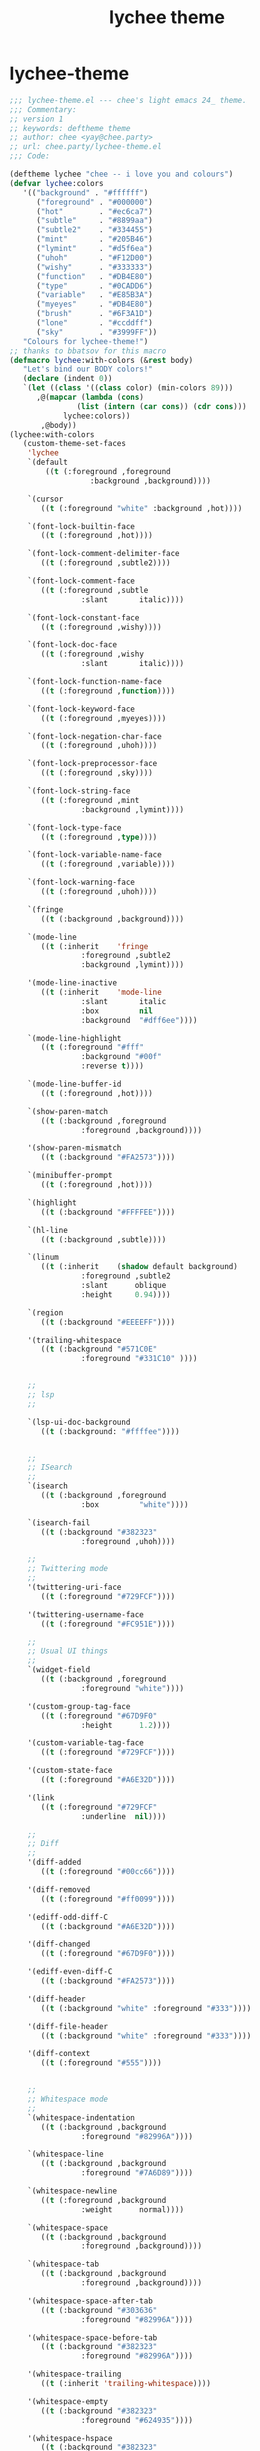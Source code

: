 :PROPERTIES:
:ID:       54e0a03b-cec0-4e61-af6b-92307d9e1dfe
:END:
#+title: lychee theme

* lychee-theme
#+begin_src emacs-lisp :comments both :mkdirp yes :tangle ~/.emacs.d/themes/lychee-theme.el
  ;;; lychee-theme.el --- chee's light emacs 24_ theme.
  ;;; Commentary:
  ;; version 1
  ;; keywords: deftheme theme
  ;; author: chee <yay@chee.party>
  ;; url: chee.party/lychee-theme.el
  ;;; Code:

  (deftheme lychee "chee -- i love you and colours")
  (defvar lychee:colors
	 '(("background" . "#ffffff")
		("foreground" . "#000000")
		("hot"        . "#ec6ca7")
		("subtle"     . "#8899aa")
		("subtle2"    . "#334455")
		("mint"       . "#205B46")
		("lymint"     . "#d5f6ea")
		("uhoh"       . "#F12D00")
		("wishy"      . "#333333")
		("function"   . "#DB4E80")
		("type"       . "#0CADD6")
		("variable"   . "#E85B3A")
		("myeyes"     . "#DB4E80")
		("brush"      . "#6F3A1D")
		("lone"       . "#ccddff")
		("sky"        . "#3999FF"))
	 "Colours for lychee-theme!")
  ;; thanks to bbatsov for this macro
  (defmacro lychee:with-colors (&rest body)
	 "Let's bind our BODY colors!"
	 (declare (indent 0))
	 `(let ((class '((class color) (min-colors 89)))
		,@(mapcar (lambda (cons)
				 (list (intern (car cons)) (cdr cons)))
			  lychee:colors))
		 ,@body))
  (lychee:with-colors
	 (custom-theme-set-faces
	  'lychee
	  `(default
		  ((t (:foreground ,foreground
					:background ,background))))

	  `(cursor
		 ((t (:foreground "white" :background ,hot))))

	  `(font-lock-builtin-face
		 ((t (:foreground ,hot))))

	  `(font-lock-comment-delimiter-face
		 ((t (:foreground ,subtle2))))

	  `(font-lock-comment-face
		 ((t (:foreground ,subtle
				  :slant       italic))))

	  `(font-lock-constant-face
		 ((t (:foreground ,wishy))))

	  `(font-lock-doc-face
		 ((t (:foreground ,wishy
				  :slant       italic))))

	  `(font-lock-function-name-face
		 ((t (:foreground ,function))))

	  `(font-lock-keyword-face
		 ((t (:foreground ,myeyes))))

	  `(font-lock-negation-char-face
		 ((t (:foreground ,uhoh))))

	  `(font-lock-preprocessor-face
		 ((t (:foreground ,sky))))

	  `(font-lock-string-face
		 ((t (:foreground ,mint
				  :background ,lymint))))

	  `(font-lock-type-face
		 ((t (:foreground ,type))))

	  `(font-lock-variable-name-face
		 ((t (:foreground ,variable))))

	  `(font-lock-warning-face
		 ((t (:foreground ,uhoh))))

	  `(fringe
		 ((t (:background ,background))))

	  `(mode-line
		 ((t (:inherit    'fringe
				  :foreground ,subtle2
				  :background ,lymint))))

	  '(mode-line-inactive
		 ((t (:inherit    'mode-line
				  :slant       italic
				  :box         nil
				  :background  "#dff6ee"))))

	  `(mode-line-highlight
		 ((t (:foreground "#fff"
				  :background "#00f"
				  :reverse t))))

	  `(mode-line-buffer-id
		 ((t (:foreground ,hot))))

	  `(show-paren-match
		 ((t (:background ,foreground
				  :foreground ,background))))

	  '(show-paren-mismatch
		 ((t (:background "#FA2573"))))

	  `(minibuffer-prompt
		 ((t (:foreground ,hot))))

	  `(highlight
		 ((t (:background "#FFFFEE"))))

	  `(hl-line
		 ((t (:background ,subtle))))

	  `(linum
		 ((t (:inherit    (shadow default background)
				  :foreground ,subtle2
				  :slant      oblique
				  :height     0.94))))

	  `(region
		 ((t (:background "#EEEEFF"))))

	  '(trailing-whitespace
		 ((t (:background "#571C0E"
				  :foreground "#331C10" ))))


	  ;;
	  ;; lsp
	  ;;

	  `(lsp-ui-doc-background
		 ((t (:background: "#ffffee"))))


	  ;;
	  ;; ISearch
	  ;;
	  `(isearch
		 ((t (:background ,foreground
				  :box         "white"))))

	  `(isearch-fail
		 ((t (:background "#382323"
				  :foreground ,uhoh))))

	  ;;
	  ;; Twittering mode
	  ;;
	  '(twittering-uri-face
		 ((t (:foreground "#729FCF"))))

	  '(twittering-username-face
		 ((t (:foreground "#FC951E"))))

	  ;;
	  ;; Usual UI things
	  ;;
	  `(widget-field
		 ((t (:background ,foreground
				  :foreground "white"))))

	  '(custom-group-tag-face
		 ((t (:foreground "#67D9F0"
				  :height      1.2))))

	  '(custom-variable-tag-face
		 ((t (:foreground "#729FCF"))))

	  '(custom-state-face
		 ((t (:foreground "#A6E32D"))))

	  '(link
		 ((t (:foreground "#729FCF"
				  :underline  nil))))

	  ;;
	  ;; Diff
	  ;;
	  '(diff-added
		 ((t (:foreground "#00cc66"))))

	  '(diff-removed
		 ((t (:foreground "#ff0099"))))

	  '(ediff-odd-diff-C
		 ((t (:background "#A6E32D"))))

	  '(diff-changed
		 ((t (:foreground "#67D9F0"))))

	  '(ediff-even-diff-C
		 ((t (:background "#FA2573"))))

	  '(diff-header
		 ((t (:background "white" :foreground "#333"))))

	  '(diff-file-header
		 ((t (:background "white" :foreground "#333"))))

	  '(diff-context
		 ((t (:foreground "#555"))))


	  ;;
	  ;; Whitespace mode
	  ;;
	  `(whitespace-indentation
		 ((t (:background ,background
				  :foreground "#82996A"))))

	  `(whitespace-line
		 ((t (:background ,background
				  :foreground "#7A6D89"))))

	  `(whitespace-newline
		 ((t (:foreground ,background
				  :weight      normal))))

	  `(whitespace-space
		 ((t (:background ,background
				  :foreground ,background))))

	  `(whitespace-tab
		 ((t (:background ,background
				  :foreground ,background))))

	  '(whitespace-space-after-tab
		 ((t (:background "#303636"
				  :foreground "#82996A"))))

	  '(whitespace-space-before-tab
		 ((t (:background "#382323"
				  :foreground "#82996A"))))

	  '(whitespace-trailing
		 ((t (:inherit 'trailing-whitespace))))

	  '(whitespace-empty
		 ((t (:background "#382323"
				  :foreground "#624935"))))

	  '(whitespace-hspace
		 ((t (:background "#382323"
				  :foreground "#82996A"))))

	  `(tab-line
		 ((t (:inherit variable-pitch
			  :height 1.0
			  :background "#ffffee"
			  :foreground "#000000"))))
	  `(tab-line-tab
		 ((t (
		 :background "#ffffff"
		 :foreground "#662244"))))

	  `(tab-line-tab-current
		 ((t (
		 :box (:line-width 10 :color "white")
		 :background "white"
		 :foreground "black"))))

	  `(tab-line-tab-inactive
		 ((t (
		 :box (:line-width 10 :color "#ffffee")
		 :slant italic
		 :background "#ffffee"
		 :foreground "#662244"))))

	  ;;
	  ;; Flyspell stuff
	  ;;
	  '(flyspell-duplicate
		 ((t (:background "#382323"
				  :underline  "#FC951E"))))

	  '(flyspell-incorrect
		 ((t (:background "#382323"
				  :underline "#E52222"))))

	  ;;
	  ;; ERC
	  ;;
	  '(erc-notice-face
		 ((t (:foreground "#75766A"))))

	  '(erc-current-nick-face
		 ((t (:foreground "#FA2573"))))

	  '(erc-input-face
		 ((t (:foreground "#ABB4A1"))))

	  '(erc-nick-default-face
		 ((t (:foreground "#729FCF"))))

	  '(erc-prompt-face
		 ((t (:foreground "#FC951E"
				  :background nil))))

	  '(erc-timestamp-face
		 ((t (:foreground "#75766A"))))

	  ;;
	  ;; ReStructuredText
	  ;;
	  '(rst-level-1-face
		 ((t (:foreground "#729FCF"
				  :background nil))))

	  '(rst-level-2-face
		 ((t (:inherit 'rst-level-1-face))))

	  '(rst-level-3-face
		 ((t (:inherit 'rst-level-2-face))))

	  '(rst-level-4-face
		 ((t (:inherit 'rst-level-3-face))))

	  '(rst-level-5-face
		 ((t (:inherit 'rst-level-4-face))))

	  '(rst-level-6-face
		 ((t (:inherit 'rst-level-5-face))))

	  ;; org/outline
	  '(outline-1
		 ((t (:foreground "#033B65"))))
	  '(outline-2
		 ((t (:foreground "#225b86"))))
	  '(outline-3
		 ((t (:foreground "#427ca8"))))
	  '(outline-4
		 ((t (:foreground "#6f9dc7"))))
	  '(outline-5
		 ((t (:foreground "#8fbfef"))))
	  '(outline-6
		 ((t (:foreground "#6090c0"))))
	  '(outline-7
		 ((t (:foreground "#427ba6"))))
	  '(outline-8
		 ((t (:foreground "#235b85"))))
	  `(org-tag
		 ((t (:inherit fixed-width :weight bold :background ,lymint :foreground "#000000"))))
	  '(org-block ((t (:background "#f3fcff"))))
	  '(org-code ((t (:background "#caeaf7" :inherit fixed-width))))
	  '(org-hide
		 ((t (:foreground "#303636"))))
	  `(org-headline-done
		 ((t (:foreground ,subtle :strike-through "#000000"))))
	  `(org-done
		 ((t (:weight bold :foreground ,lone))))
	  `(org-link
		 ((t (:foreground "#33ccff"))))
	  `(org-todo
		 ((t (:weight bold :foreground ,sky))))
	  `(org-verbatim
		 ((t (:inherit fixed-width :background "#f7f7f7" :foreground ,function))))
	  '(org-special-keyword
		 ((t (:inherit 'font-lock-type-face))))

	  ;;
	  ;; Perspective mode
	  ;;
	  '(persp-selected-face
		 ((t (:foreground "#eeeeee"
				  :background "#382323"
				  :box        "#382323"))))

	  `(company-tooltip
		 ((t (
		 :foreground "#000000"))))

	  `(company-tooltip-selection
		 ((t (
		 :foreground "#000000"
		 :background ,myeyes))))
	  ;;
	  ;; Yasnippet
	  ;;
	  '(yas/field-highlight-face
		 ((t (:background "#586045"
				  :box "#ACAE95"))))))
#+end_src
